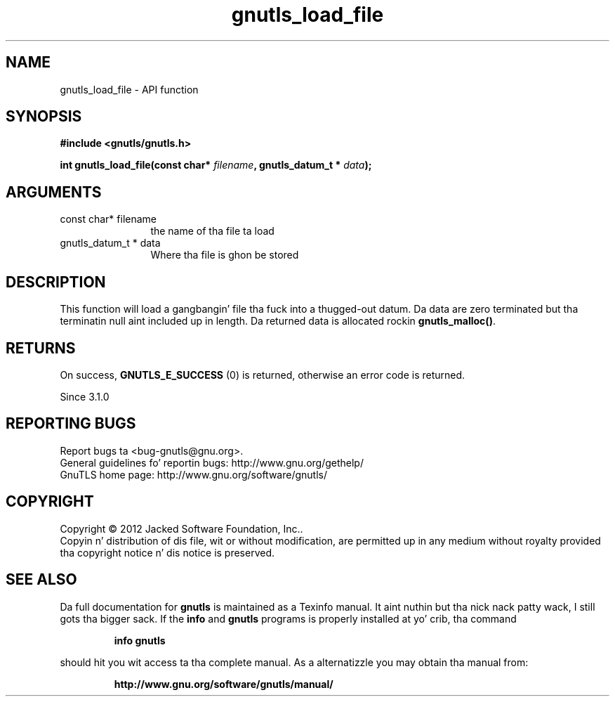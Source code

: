 .\" DO NOT MODIFY THIS FILE!  Dat shiznit was generated by gdoc.
.TH "gnutls_load_file" 3 "3.1.15" "gnutls" "gnutls"
.SH NAME
gnutls_load_file \- API function
.SH SYNOPSIS
.B #include <gnutls/gnutls.h>
.sp
.BI "int gnutls_load_file(const char* " filename ", gnutls_datum_t * " data ");"
.SH ARGUMENTS
.IP "const char* filename" 12
the name of tha file ta load
.IP "gnutls_datum_t * data" 12
Where tha file is ghon be stored
.SH "DESCRIPTION"
This function will load a gangbangin' file tha fuck into a thugged-out datum. Da data are
zero terminated but tha terminatin null aint included up in length.
Da returned data is allocated rockin \fBgnutls_malloc()\fP.
.SH "RETURNS"
On success, \fBGNUTLS_E_SUCCESS\fP (0) is returned, otherwise
an error code is returned.

Since 3.1.0
.SH "REPORTING BUGS"
Report bugs ta <bug-gnutls@gnu.org>.
.br
General guidelines fo' reportin bugs: http://www.gnu.org/gethelp/
.br
GnuTLS home page: http://www.gnu.org/software/gnutls/

.SH COPYRIGHT
Copyright \(co 2012 Jacked Software Foundation, Inc..
.br
Copyin n' distribution of dis file, wit or without modification,
are permitted up in any medium without royalty provided tha copyright
notice n' dis notice is preserved.
.SH "SEE ALSO"
Da full documentation for
.B gnutls
is maintained as a Texinfo manual. It aint nuthin but tha nick nack patty wack, I still gots tha bigger sack.  If the
.B info
and
.B gnutls
programs is properly installed at yo' crib, tha command
.IP
.B info gnutls
.PP
should hit you wit access ta tha complete manual.
As a alternatizzle you may obtain tha manual from:
.IP
.B http://www.gnu.org/software/gnutls/manual/
.PP
